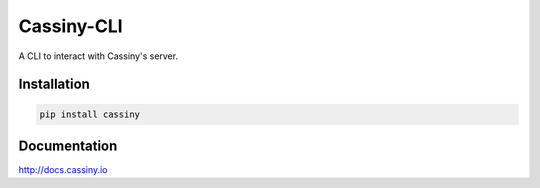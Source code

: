
========================
Cassiny-CLI
========================
.. image:: https://pyup.io/repos/github/cassinyio/cassiny-cli/shield.svg
     :target: https://pyup.io/repos/github/cassinyio/cassiny-cli/
     :alt: Updates

.. image:: https://pyup.io/repos/github/cassinyio/cassiny-cli/python-3-shield.svg
     :target: https://pyup.io/repos/github/cassinyio/cassiny-cli/
     :alt: Python 3

.. image:: https://badge.fury.io/py/cassiny.svg
   :target: https://badge.fury.io/py/cassiny
   :alt: PyPI version

.. image:: https://img.shields.io/pypi/pyversions/cassiny.svg
   :target: https://pypi.org/project/cassiny/
   :alt: Python Versions

.. image:: https://travis-ci.org/cassinyio/cassiny-cli.svg?branch=master
    :target: https://travis-ci.org/cassinyio/cassiny-cli
    :alt: Build Status

.. image:: https://codecov.io/gh/cassinyio/cassiny-cli/branch/master/graph/badge.svg
  :target: https://codecov.io/gh/cassinyio/cassiny-cli

A CLI to interact with Cassiny's server.

Installation
============

.. code-block:: sh

   pip install cassiny

Documentation
=============

http://docs.cassiny.io


